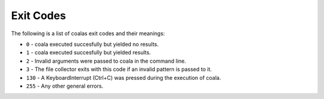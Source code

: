 Exit Codes
==========

The following is a list of coalas exit codes and their meanings:

-  ``0`` - coala executed succesfully but yielded no results.
-  ``1`` - coala executed succesfully but yielded results.
-  ``2`` - Invalid arguments were passed to coala in the command line.
-  ``3`` - The file collector exits with this code if an invalid pattern
   is passed to it.
-  ``130`` - A KeyboardInterrupt (Ctrl+C) was pressed during the
   execution of coala.
-  ``255`` - Any other general errors.

